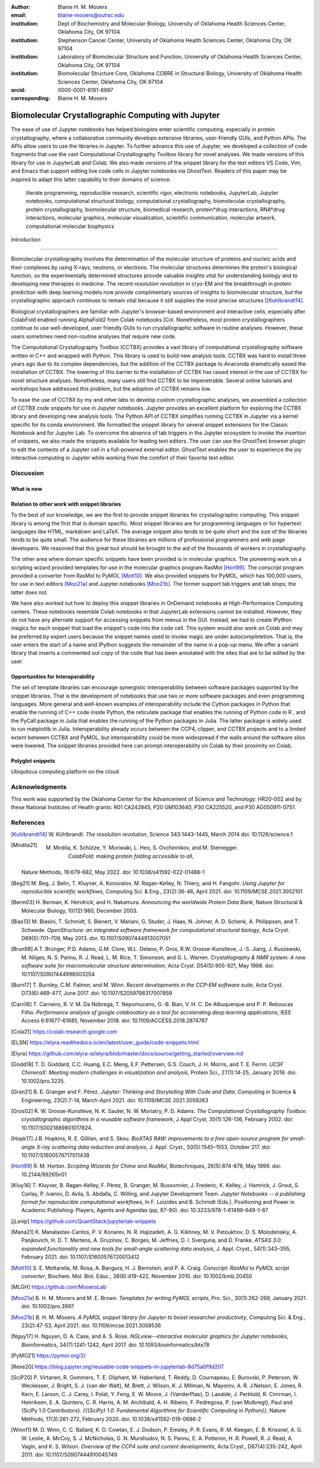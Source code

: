:author: Blaine H. M. Mooers
:email: blaine-mooers@ouhsc.edu
:institution: Dept of Biochemistry and Molecular Biology, University of Oklahoma Health Sciences Center, Oklahoma City, OK 97104
:institution: Stephenson Cancer Center, University of Oklahoma Health Sciences Center, Oklahoma City, OK 97104
:institution: Laboratory of Biomolecular Structure and Function, University of Oklahoma Health Sciences Center, Oklahoma City, OK 97104
:institution: Biomolecular Structure Core, Oklahoma COBRE in Structural Biology, University of Oklahoma Health Sciences Center, Oklahoma City, OK 97104
:orcid: 0000-0001-8181-8987
:corresponding: Blaine H. M. Mooers


=======================================================================
 Biomolecular Crystallographic Computing with Jupyter
=======================================================================

.. class:: abstract

The ease of use of Jupyter notebooks has helped biologists enter scientific computing, especially in protein crystallography, where a collaborative community develops extensive libraries, user-friendly GUIs, and Python APIs.
The APIs allow users to use the libraries in Jupyter.
To further advance this use of Jupyter, we developed a collection of code fragments that use the vast Computational Crystallography Toolbox library for novel analyses.
We made versions of this library for use in JupyterLab and Colab.
We also made versions of the snippet library for the text editors VS Code, Vim, and Emacs that support editing live code cells in Jupyter notebooks via GhostText.
Readers of this paper may be inspired to adapt this latter capability to their domains of science.

.. class:: keywords

   literate programming, reproducible research, scientific rigor, electronic notebooks, JupyterLab, Jupyter notebooks, computational structural biology, computational crystallography, biomolecular crystallography, protein crystallography, biomolecular structure, biomedical research, protein*drug interactions, RNA*drug interactions, molecular graphics, molecular visualization, scientific communication, molecular artwork, computational molecular biophysics



 Introduction
================

Biomolecular crystallography involves the determination of the molecular structure of proteins and nucleic acids and their complexes by using X-rays, neutrons, or electrons.
The molecular structures determines the protein's biological function, so the experimentally determined structures provide valuable insights vital for understanding biology and to developing new therapies in medicine.
The recent *resolution revolution* in cryo-EM and the breakthrough in protein prediction with deep learning models now provide complimentary sources of insights to biomolecular structure, but the crystallographic approach continues to remain vital because it still supplies the most precise structures [[Kuhlbrandt14]_.

Biological crystallographers are familiar with Jupyter's browser-based environment and interactive cells, especially after ColabFold enabled running AlphaFold2 from Colab notebooks [Col.
Nonetheless, most protein crystallographers continue to use well-developed, user friendly GUIs to run crystallographic software in routine analyses.
However, these users sometimes need non-routine analyses that require new code.

The Computational Crystallography Toolbox (CCTBX) provides a vast library of computational crystallography software written in C++ and wrapped with Python.
This library is used to build new analysis tools.
CCTBX was hard to install three years ago due to its complex dependencies, but the addition of the CCTBX package to Anaconda dramatically eased the installation of CCTBX.
The lowering of this barrier to the installation of CCTBX has raised interest in the use of CCTBX for novel structure analyses.
Nonetheless, many users still find CCTBX to be impenetrable.
Several online tutorials and workshops have addressed this problem, but the adoption of CCTBX remains low.

To ease the use of CCTBX by my and other labs to develop custom crystallographic analyses, we assembled a collection of CCTBX code snippets for use in Jupyter notebooks.
Jupyter provides an excellent platform for exploring the CCTBX library and developing new analysis tools.
The Python API of CCTBX simplifies running CCTBX in Jupyter via a kernel specific for its conda environment.
We formatted the snippet library for several snippet extensions for the Classic Notebook and for Jupyter Lab.
To overcome the absence of tab triggers in the Jupyter ecosystem to invoke the insertion of snippets, we also made the snippets available for leading text editors.
The user can use the GhostText browser plugin to edit the contents of a Jupyter cell in a full-powered external editor.
GhostText enables the user to experience the joy interactive computing in Jupyter while working from the comfort of their favorite text editor.




Discussion
==============
..
  Amazon introduced the first cloud computing service in 2006; there are now over 200 services.
  These services have the advantage of providing access to computer hardware and software.
  These services can lower barriers for those labs that have limited access to computer hardware or that have trouble with installing software.
  Many of these services supply disk spaces and access to CPUs, GPUs, and sometimes TPUs.
  Access to basic services is often free with additional services, computing power, and disk space being available for a modest fee. 
  In principle, consumer computers could be used as an interface for doing all manner of crystallographic computing on the cloud.
..


What is new
*************
..
  We report a set of code template libraries for doing biomolecular crystallographic computing in Jupyter and on Colab.
  These template libraries only need to be installed once because they persist between logins.
  These templates include the code for installing the software required for crystallographic computing.
  These installation templates save time because the installation process involves as many as seven operations that would be difficult to remember.
  Once the user adds the installation code to the top of a given notebook, the user only needs to rerun these blocks of code upon logging into Colab to be able to reinstall the software.
  The user can modify the installation templates to install the software on their local machines.
  Examples of such adaptations are provided on a dedicated GitHub webpage.
  The template libraries presented here lower an important barrier to the use of Colab by those interested in crystallographic computing on the cloud.
..

Relation to other work with snippet libraries
***************************************************


To the best of our knowledge, we are the first to provide snippet libraries for crystallographic computing.
This snippet library is among the first that is domain specific.
Most snippet libraries are for programming languages or for hypertext languages like HTML, markdown and LaTeX.
The average snippet also tends to be quite short and the size of the libraries tends to be quite small.
The audience for these libraries are millions of professional programmers and web page developers.
We reasoned that this great tool should be brought to the aid of the thousands of workers in crystallography.

The other area where domain specific snippets have been provided is in molecular graphics.
The pioneering work on a scripting wizard provided templates for use in the molecular graphics program RasMol [Hort99]_.
The conscript program provided a converter from RasMol to PyMOL [Mott10]_.
We also provided snippets for PyMOL, which has 100,000 users, for use in text editors [Moo21a]_ and Jupyter notebooks [Moo21b]_.
The former support tab triggers and tab stops; the latter does not.

We have also worked out how to deploy this snippet libraries in OnDemand notebooks at High-Performance Computing centers.
These notebooks resemble Colab notebooks in that JupyterLab extensions cannot be installed.
However, they do not have any alternate support for accessing snippets from menus in the GUI.
Instead, we had to create IPython magics for each snippet that load the snippet's code into the code cell.
This system would also work on Colab and may be preferred by expert users because the snippet names used to invoke magic are under autocompletetion.
That is, the user enters the start of a name and IPython suggests the remainder of the name in a pop-up menu.
We offer a variant library that inserts a commented out copy of the code that has been annotated with the sites that are to be edited by the user.



Opportunities for Interoperability
**************************************

The set of template libraries can encourage synergistic interoperability between software packages supported by the snippet libraries.
That is the development of notebooks that use two or more software packages and even programming languages.
More general and well-known examples of interoperability include the Cython packages in Python that enable the running of C++ code inside Python, the reticulate package that enables the running of Python code in R , and the PyCall package in Julia that enables the running of the Python packages in Julia.
The latter package is widely used to run matplotlib in Julia.
Interoperability already occurs between the CCP4, clipper, and CCTBX projects and to a limited extent between CCTBX and PyMOL, but interoperability could be more widespread if the walls around the software silos were lowered.
The snippet libraries provided here can prompt interoperability on Colab by their proximity on Colab.

Polyglot snippets
*******************
..
  The unique feature of the Colab snippets is that a given snippet can contain multiple cells.
  The cells can be a mix of markdown (text cells) and code cells.
  The cells can also use a mix of programming languages invoked by different cell magics.
  Cell magics are an alternate method to kernels for switching between programming languages.
  The code for defining various cell magics are included in our snippet library.
  The supported compiled programming languages include C, C++, Julia, and Fortran2008.
  The bash cell magic is built into Colab.
  This ability to two or more programming languages in one snippet leads to polyglot snippets.
  Some operations involving two or more programming languages need to be executed sequentially.
  These can be best grouped together in one snippet.
  This feature of polyglot snippets save time because the user does not have to reinvent the workflow by finding and inserting into the notebook a series of snippets.
..

Ubiquitous computing platform on the cloud


..
  Colab provides the user with a ubiquitous instance of Ubuntu.
  Colab is accessed by opening Jupyter Notebooks stored on the users' Google Drive account.
  Colab can be accessed from devices that can access the Google Drive account.
  The opening of the Colab instance is rapid in contrast to the Binder service where the building of a new Ubuntu instance requires a wait of many minutes.
  In addition, the Colab session remains active for up to 12 hours on the free plan and longer on paid plans whereas a Binder instance closes after ten minutes of inactivity.
  Binder is an open-source project while Colab is a closed source project.
  Colab maintains the Ubuntu operating system so the user does not need to spend time on software updates.
..


Acknowledgments
======================

This work was supported by the Oklahoma Center for the Advancement of Science and Technology: HR20-002 and by these National Institutes of Health grants: R01 CA242845, P20 GM103640, P30 CA225520, and P30 AG050911-07S1.


References
==============

.. [Kuhlbrandt14] W. Kühlbrandt.
            *The resolution revolution*,
            Science 343:1443-1445, March 2014
            doi: 10.1126/science.1
           
.. [Mirdita21] M. Mirdita, K. Schütze, Y. Moriwaki, L. Heo, S. Ovchinnikov, and M. Steinegger.
	        *ColabFold: making protein folding accessible to all*,
            Nature Methods, 19:679-682, May 2022.
            doi: 10.1038/s41592-022-01488-1
           
.. [Beg21] M. Beg, J. Belin, T. Kluyver, A. Konovalov, M. Ragan-Kelley, N. Thiery, and H. Fangohr.
            *Using Jupyter for reproducible scientific workflows*,
            Computing Sci. \& Eng., 23(2):36-46, April 2021.
            doi: 10.1109/MCSE.2021.3052101
           
.. [Berm03] H. Berman, K. Hendrick, and H. Nakamura.
            *Announcing the worldwide Protein Data Bank*,
            Nature Structural \& Molecular Biology, 10(12):980, December 2003.
.. no doi available
            
.. [Bias13] M. Biasini, T. Schmidt, S. Bienert, V. Mariani, G. Studer, J. Haas, N. Johner, A. D. Schenk, A. Philippsen, and T. Schwede.
            *OpenStructure: an integrated software framework for computational structural biology*,
            Acta Cryst. D69(5):701–709, May 2013.
            doi: 10.1107/S0907444913007051
            
.. [Brun98] A.T. Brünger, P.D. Adams, G.M. Clore, W.L. Delano, P. Gros, R.W. Grosse-Kunstleve, J.-S. Jiang, J. Kuszewski, M. Nilges, N. S. Pannu, R. J. Read, L. M. Rice, T. Simonson, and G. L. Warren.
            *Crystallography \& NMR system: A new software suite for macromolecular structure determination*,
            Acta Cryst. D54(5):905-921, May 1998.
            doi: 10.1107/S0907444998003254
           
.. [Burn17] T. Burnley, C.M. Palmer, and M. Winn.
            *Recent developments in the CCP-EM software suite*,
            Acta Cryst. D73(6):469-477, June 2017.
            doi: 10.1107/S2059798317007859
            
.. [Carn18] T. Carneiro, R. V. M. Da Nóbrega, T. Nepomuceno, G.-B. Bian, V. H. C. De Albuquerque and P. P. Reboucas Filho.
            *Performance analysis of google colaboratory as a tool for accelerating deep learning applications*,
            IEEE Access 6:61677-61685, November 2018.
            doi: 10.1109/ACCESS.2018.2874767
            
.. [Cola21] https://colab.research.google.com
            
.. [ELSN]   https://elyra.readthedocs.io/en/latest/user_guide/code-snippets.html
            
.. [Elyra]  https://github.com/elyra-ai/elyra/blob/master/docs/source/getting_started/overview.md
            
.. [Godd18] T. D. Goddard, C.C. Huang, E.C. Meng, E.F. Pettersen, G.S. Couch, J. H. Morris, and T. E. Ferrin.
           *UCSF ChimeraX: Meeting modern challenges in visualization and analysis*,
           Protein Sci., 27(1):14-25, January 2018.
           doi: 10.1002/pro.3235.
           
.. [Gran21] B. E. Granger and F. Pérez.
           *Jupyter: Thinking and Storytelling With Code and Data*,
           Computing in Science & Engineering, 23(2):7-14, March-April 2021.
           doi: 10.1109/MCSE.2021.3059263
           
.. [Gros02] R. W. Grosse-Kunstleve, N. K. Sauter, N. W. Moriatry, P. D. Adams.
           *The Computational Crystallography Toolbox: crystallographic algorithms in a reusable software framework*,
           J Appl Cryst, 35(1):126-136, February 2002.
           doi: 10.1107/S0021889801017824.
           
.. [Hopk17] J.B. Hopkins, R. E. Gillilan, and S. Skou.
           *BioXTAS RAW: improvements to a free open-source program for small-angle X-ray scattering data reduction and analysis*,
           J. Appl. Cryst., 50(5):1545–1553, October 217.
           doi: 10.1107/S1600576717011438
           
.. [Hort99] R. M. Horton.
           *Scripting Wizards for Chime and RasMol*,
           Biotechniques, 26(5):874-876, May 1999.
           doi: 10.2144/99265ir01
           
.. [Kluy16] T. Kluyver, B. Ragan-Kelley, F. Pèrez, B. Granger, M. Bussonnier, J. Frederic, K. Kelley, J. Hamrick, J. Grout, S. Corlay, P. Ivanov, D. Avila, S. Abdalla, C. Willing, and Jupyter Development Team.
           *Jupyter Notebooks -- a publishing format for reproducible computational workflows*,
           In F. Loizides and B. Schmidt (Eds.), Positioning and Power in Academic Publishing: Players, Agents and Agendas (pp, 87-90).
           doi: 10.3233/978-1-61499-649-1-87
           
.. [jLsnip] https://github.com/QuantStack/jupyterlab-snippets
           
.. [Mana21] K. Manalastas-Cantos, P. V. Konarev, N. R. Hajizadeh, A. G. Kikhney, M. V. Petoukhov, D. S. Molodenskiy, A. Panjkovich, H. D. T. Mertens, A. Gruzinov, C. Borges, M. Jeffries, D. I. Sverguna, and D. Franke.
           *ATSAS 3.0: expanded functionality and new tools for small-angle scattering data analysis*,
           J. Appl. Cryst., 54(1):343–355, February 2021.
           doi: 10.1107/S1600576720013412
           
.. [Mott10] S. E. Mottarella, M. Rosa, A. Bangura, H. J. Bernstein, and P. A. Craig.
           *Conscript: RasMol to PyMOL script converter*,
           Biochem. Mol. Biol. Educ., 38(6):419-422, November 2010.
           doi: 10.1002/bmb.20450
           
.. [MLGH]   https://github.com/MooersLab
           
.. [Moo21a] B. H. M. Mooers and M .E. Brown.
           *Templates for writing PyMOL scripts*,
           Pro. Sci., 30(1):262-269, January 2021.
           doi: 10.1002/pro.3997
           
.. [Moo21b] B. H. M. Mooers.
           *A PyMOL snippet library for Jupyter to boost researcher productivity*,
           Computing Sci. \& Eng., 23(2):47-53, April 2021.
           doi: 10.1109/mcse.2021.3059536
           
.. [Nguy17] H. Nguyen, D. A. Case, and A. S. Rose.
           *NGLview--interactive molecular graphics for Jupyter notebooks*,
           Bioinformatics, 34(7):1241-1242, April 2017.
           doi: 10.1093/bioinformatics/btx78
           
.. [PyMO21] https://pymol.org/2/
           
.. [Rese20] https://blog.jupyter.org/reusable-code-snippets-in-jupyterlab-8d75a0f9d207
           
.. [SciP20] P. Virtanen, R. Gommers, T. E. Oliphant, M. Haberland, T. Reddy, D. Cournapeau, E. Burovski, P. Peterson, W. Weckesser, J. Bright, S. J. {van der Walt}, M. Brett, J. Wilson, K. J. Millman, N. Mayorov, A. R. J.Nelson, E. Jones, R. Kern, E. Larson, C. J. Carey, I. Polat, Y. Feng, E. W. Moore, J. {VanderPlas}, D. Laxalde, J. Perktold, R. Cimrman, I. Henriksen, E. A. Quintero, C. R. Harris, A. M. Archibald, A. H. Ribeiro, F. Pedregosa, P. {van Mulbregt}, Paul and {SciPy 1.0 Contributors}.
           *{{{SciPy} 1.0: Fundamental Algorithms for Scientific Computing in Python}}*,
           Nature Methods, 17(3):261-272, February 2020.
           doi: 10.1038/s41592-019-0686-2
           
.. [Winn11] M. D. Winn, C. C. Ballard, K. D. Cowtan, E. J. Dodson, P. Emsley, P. R. Evans, R .M. Keegan, E. B. Krissnel, A. G. W. Leslie, A. McCoy, S. J. McNicholas, G .N. Murshudov, N. S. Pannu, E. A. Potteron, H .R. Powell, R. J. Read, A. Vagin, and K. S. Wilson.
           *Overview of the CCP4 suite and current developments*,
           Acta Cryst., D67(4):235-242, April 2011.
           doi: 10.1107/S0907444910045749




